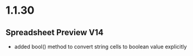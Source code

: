 * 1.1.30
** Spreadsheet Preview V14
	- added bool() method to convert string cells to boolean value explicitly